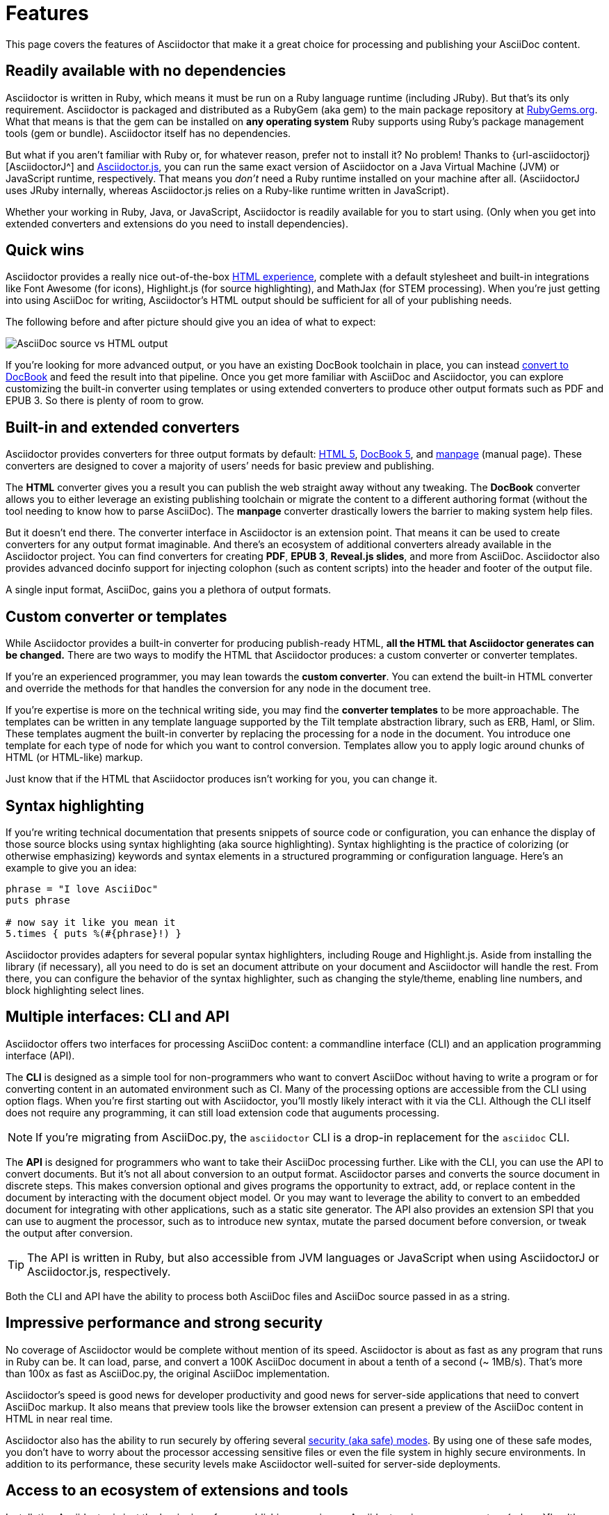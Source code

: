 = Features

This page covers the features of Asciidoctor that make it a great choice for processing and publishing your AsciiDoc content.

== Readily available with no dependencies

Asciidoctor is written in Ruby, which means it must be run on a Ruby language runtime (including JRuby).
But that's its only requirement.
Asciidoctor is packaged and distributed as a RubyGem (aka gem) to the main package repository at https://rubygems.org[RubyGems.org^].
What that means is that the gem can be installed on *any operating system* Ruby supports using Ruby's package management tools (gem or bundle).
Asciidoctor itself has no dependencies.

But what if you aren't familiar with Ruby or, for whatever reason, prefer not to install it?
No problem!
Thanks to {url-asciidoctorj}[AsciidoctorJ^] and xref:asciidoctor.js::index.adoc[Asciidoctor.js], you can run the same exact version of Asciidoctor on a Java Virtual Machine (JVM) or JavaScript runtime, respectively.
That means you _don't_ need a Ruby runtime installed on your machine after all.
(AsciidoctorJ uses JRuby internally, whereas Asciidoctor.js relies on a Ruby-like runtime written in JavaScript).

Whether your working in Ruby, Java, or JavaScript, Asciidoctor is readily available for you to start using.
(Only when you get into extended converters and extensions do you need to install dependencies).

== Quick wins

Asciidoctor provides a really nice out-of-the-box xref:html-backend:index.adoc[HTML experience], complete with a default stylesheet and built-in integrations like Font Awesome (for icons), Highlight.js (for source highlighting), and MathJax (for STEM processing).
When you're just getting into using AsciiDoc for writing, Asciidoctor's HTML output should be sufficient for all of your publishing needs.

The following before and after picture should give you an idea of what to expect:

image::source-vs-output.png[AsciiDoc source vs HTML output]

If you're looking for more advanced output, or you have an existing DocBook toolchain in place, you can instead xref:docbook-backend:index.adoc[convert to DocBook] and feed the result into that pipeline.
Once you get more familiar with AsciiDoc and Asciidoctor, you can explore customizing the built-in converter using templates or using extended converters to produce other output formats such as PDF and EPUB 3.
So there is plenty of room to grow.

== Built-in and extended converters

Asciidoctor provides converters for three output formats by default: xref:html-backend:index.adoc[HTML 5], xref:docbook-backend:index.adoc[DocBook 5], and xref:manpage-backend:index.adoc[manpage] (manual page).
These converters are designed to cover a majority of users`' needs for basic preview and publishing.

The *HTML* converter gives you a result you can publish the web straight away without any tweaking.
The *DocBook* converter allows you to either leverage an existing publishing toolchain or migrate the content to a different authoring format (without the tool needing to know how to parse AsciiDoc).
The *manpage* converter drastically lowers the barrier to making system help files.

But it doesn't end there.
The converter interface in Asciidoctor is an extension point.
That means it can be used to create converters for any output format imaginable.
And there's an ecosystem of additional converters already available in the Asciidoctor project.
You can find converters for creating *PDF*, *EPUB 3*, *Reveal.js slides*, and more from AsciiDoc.
Asciidoctor also provides advanced docinfo support for injecting colophon (such as content scripts) into the header and footer of the output file.

A single input format, AsciiDoc, gains you a plethora of output formats.

== Custom converter or templates

While Asciidoctor provides a built-in converter for producing publish-ready HTML, *all the HTML that Asciidoctor generates can be changed.*
There are two ways to modify the HTML that Asciidoctor produces: a custom converter or converter templates.

If you're an experienced programmer, you may lean towards the *custom converter*.
You can extend the built-in HTML converter and override the methods for that handles the conversion for any node in the document tree.

If you're expertise is more on the technical writing side, you may find the *converter templates* to be more approachable.
The templates can be written in any template language supported by the Tilt template abstraction library, such as ERB, Haml, or Slim.
These templates augment the built-in converter by replacing the processing for a node in the document.
You introduce one template for each type of node for which you want to control conversion.
Templates allow you to apply logic around chunks of HTML (or HTML-like) markup.

Just know that if the HTML that Asciidoctor produces isn't working for you, you can change it.

== Syntax highlighting

If you're writing technical documentation that presents snippets of source code or configuration, you can enhance the display of those source blocks using syntax highlighting (aka source highlighting).
Syntax highlighting is the practice of colorizing (or otherwise emphasizing) keywords and syntax elements in a structured programming or configuration language.
Here's an example to give you an idea:

[source,ruby]
----
phrase = "I love AsciiDoc"
puts phrase

# now say it like you mean it
5.times { puts %(#{phrase}!) }
----

Asciidoctor provides adapters for several popular syntax highlighters, including Rouge and Highlight.js.
Aside from installing the library (if necessary), all you need to do is set an document attribute on your document and Asciidoctor will handle the rest.
From there, you can configure the behavior of the syntax highlighter, such as changing the style/theme, enabling line numbers, and block highlighting select lines.

== Multiple interfaces: CLI and API

Asciidoctor offers two interfaces for processing AsciiDoc content: a commandline interface (CLI) and an application programming interface (API).

The *CLI* is designed as a simple tool for non-programmers who want to convert AsciiDoc without having to write a program or for converting content in an automated environment such as CI.
Many of the processing options are accessible from the CLI using option flags.
When you're first starting out with Asciidoctor, you'll mostly likely interact with it via the CLI.
Although the CLI itself does not require any programming, it can still load extension code that auguments processing.

NOTE: If you're migrating from AsciiDoc.py, the `asciidoctor` CLI is a drop-in replacement for the `asciidoc` CLI.

The *API* is designed for programmers who want to take their AsciiDoc processing further.
Like with the CLI, you can use the API to convert documents.
But it's not all about conversion to an output format.
//Alternately, you can load the document just to inspect its contents.
Asciidoctor parses and converts the source document in discrete steps.
This makes conversion optional and gives programs the opportunity to extract, add, or replace content in the document by interacting with the document object model.
//Developers can use the full power of the Ruby programming language to play with the content in the document.
Or you may want to leverage the ability to convert to an embedded document for integrating with other applications, such as a static site generator.
The API also provides an extension SPI that you can use to augment the processor, such as to introduce new syntax, mutate the parsed document before conversion, or tweak the output after conversion.

TIP: The API is written in Ruby, but also accessible from JVM languages or JavaScript when using AsciidoctorJ or Asciidoctor.js, respectively.

Both the CLI and API have the ability to process both AsciiDoc files and AsciiDoc source passed in as a string.

== Impressive performance and strong security

No coverage of Asciidoctor would be complete without mention of its speed.
Asciidoctor is about as fast as any program that runs in Ruby can be.
It can load, parse, and convert a 100K AsciiDoc document in about a tenth of a second (~ 1MB/s).
That's more than 100x as fast as AsciiDoc.py, the original AsciiDoc implementation.

Asciidoctor's speed is good news for developer productivity and good news for server-side applications that need to convert AsciiDoc markup.
It also means that preview tools like the browser extension can present a preview of the AsciiDoc content in HTML in near real time.

Asciidoctor also has the ability to run securely by offering several xref:safe-modes.adoc[security (aka safe) modes].
By using one of these safe modes, you don't have to worry about the processor accessing sensitive files or even the file system in highly secure environments.
In addition to its performance, these security levels make Asciidoctor well-suited for server-side deployments.

== Access to an ecosystem of extensions and tools

Installating Asciidoctor is just the beginning of your publishing experience.
Asciidoctor gives you access to a {url-org}[healthy ecosystem of extensions and tools], ranging from converters, to extended syntax, to build plugins, to integrated writing and preview environments.

One popular extension is {url-org}/asciidoctor-diagram[Asciidoctor Diagram].
When loaded, Asciidoctor Diagram allows you to make diagrams from plain text (much like AsciiDoc does for writing).
Asciidoctor Diagram does this by extending the syntax of AsciiDoc to recognize specially marked literal blocks.
It takes the text inside those blocks, passes it through one of the diagramming tools it integrates with, and reinserts the image back into the document as it is being processed.
The result is that the diagram source in the AsciiDoc document becomes an image in the generated output.

One popular tool is the {url-org}/asciidoctor-browser-extension[browser extension].
When this extension is installed, you can browse to an AsciiDoc file on your harddisk or on the web and the browser will show you the converted HTML *instead of* the AsciiDoc source.
That means you can get the out-of-the-box HTML experience that Asciidoctor provides without even having to run a command or script.
The extension running in the browser does everything for you.

These are just two examples.
There are plenty more possibilities to explore in the ever-growing Asciidoctor ecosystem.
All the components of this ecosystem work together to achieve one goal, to make writing in AsciiDoc a rewording and productive experience.
